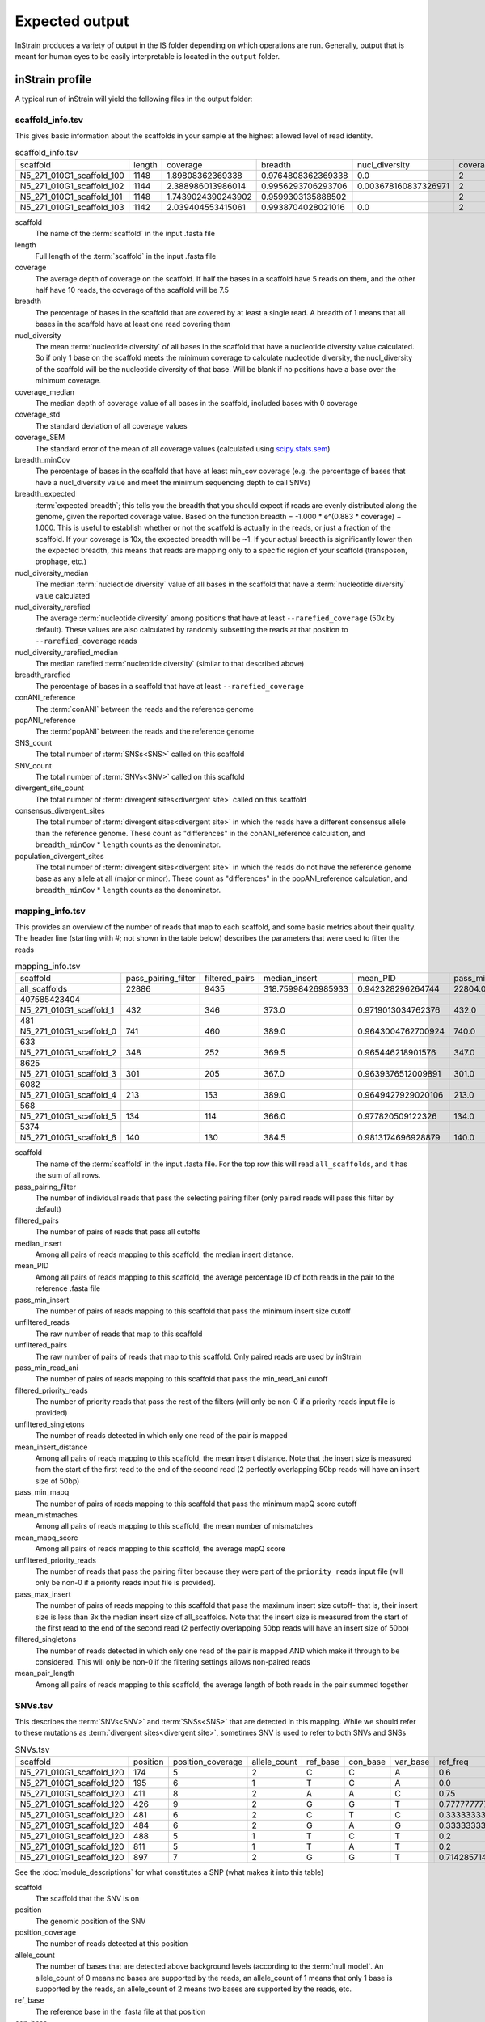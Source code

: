 Expected output
===================

InStrain produces a variety of output in the IS folder depending on which operations are run. Generally, output that is meant for human eyes to be easily interpretable is located in the ``output`` folder.

inStrain profile
---------------------

A typical run of inStrain will yield the following files in the output folder:

scaffold_info.tsv
+++++++++++++++++

This gives basic information about the scaffolds in your sample at the highest allowed level of read identity.

.. csv-table:: scaffold_info.tsv

    scaffold,length,coverage,breadth,nucl_diversity,coverage_median,coverage_std,coverage_SEM,breadth_minCov,breadth_expected,nucl_diversity_median,nucl_diversity_rarefied,nucl_diversity_rarefied_median,breadth_rarefied,conANI_reference,popANI_reference,SNS_count,SNV_count,divergent_site_count,consensus_divergent_sites,population_divergent_sites
    N5_271_010G1_scaffold_100,1148,1.89808362369338,0.9764808362369338,0.0,2,1.0372318863390368,0.030626273060932862,0.018292682926829267,0.8128805020451009,0.0,,,0.0,1.0,1.0,0,0,0,0,0
    N5_271_010G1_scaffold_102,1144,2.388986013986014,0.9956293706293706,0.003678160837326971,2,1.3042095721915248,0.038576628450898466,0.07604895104895107,0.8786983245100435,0.0,,,0.0,1.0,1.0,0,0,0,0,0
    N5_271_010G1_scaffold_101,1148,1.7439024390243902,0.9599303135888502,,2,0.8728918441975071,0.025773816178570358,0.0,0.7855901382035807,,,,0.0,0.0,0.0,0,00,0,0
    N5_271_010G1_scaffold_103,1142,2.039404553415061,0.9938704028021016,0.0,2,1.1288397384374758,0.03341869350286944,0.04028021015

scaffold
  The name of the :term:`scaffold` in the input .fasta file

length
  Full length of the :term:`scaffold` in the input .fasta file

coverage
  The average depth of coverage on the scaffold. If half the bases in a scaffold have 5 reads on them, and the other half have 10 reads, the coverage of the scaffold will be 7.5

breadth
  The percentage of bases in the scaffold that are covered by at least a single read. A breadth of 1 means that all bases in the scaffold have at least one read covering them

nucl_diversity
  The mean :term:`nucleotide diversity` of all bases in the scaffold that have a nucleotide diversity value calculated. So if only 1 base on the scaffold meets the minimum coverage to calculate nucleotide diversity, the nucl_diversity of the scaffold will be the nucleotide diversity of that base. Will be blank if no positions have a base over the minimum coverage.

coverage_median
  The median depth of coverage value of all bases in the scaffold, included bases with 0 coverage

coverage_std
  The standard deviation of all coverage values

coverage_SEM
  The standard error of the mean of all coverage values (calculated using `scipy.stats.sem <https://docs.scipy.org/doc/scipy/reference/generated/scipy.stats.sem.html>`_)

breadth_minCov
  The percentage of bases in the scaffold that have at least min_cov coverage (e.g. the percentage of bases that have a nucl_diversity value and meet the minimum sequencing depth to call SNVs)

breadth_expected
  :term:`expected breadth`; this tells you the breadth that you should expect if reads are evenly distributed along the genome, given the reported coverage value. Based on the function breadth = -1.000 * e^(0.883 * coverage) + 1.000. This is useful to establish whether or not the scaffold is actually in the reads, or just a fraction of the scaffold. If your coverage is 10x, the expected breadth will be ~1. If your actual breadth is significantly lower then the expected breadth, this means that reads are mapping only to a specific region of your scaffold (transposon, prophage, etc.)

nucl_diversity_median
  The median :term:`nucleotide diversity` value of all bases in the scaffold that have a :term:`nucleotide diversity` value calculated

nucl_diversity_rarefied
  The average :term:`nucleotide diversity` among positions that have at least ``--rarefied_coverage`` (50x by default). These values are also calculated by randomly subsetting the reads at that position to ``--rarefied_coverage`` reads

nucl_diversity_rarefied_median
  The median rarefied :term:`nucleotide diversity` (similar to that described above)

breadth_rarefied
  The percentage of bases in a scaffold that have at least ``--rarefied_coverage``

conANI_reference
  The :term:`conANI` between the reads and the reference genome

popANI_reference
    The :term:`popANI` between the reads and the reference genome

SNS_count
  The total number of :term:`SNSs<SNS>` called on this scaffold

SNV_count
  The total number of :term:`SNVs<SNV>` called on this scaffold

divergent_site_count
  The total number of :term:`divergent sites<divergent site>` called on this scaffold

consensus_divergent_sites
  The total number of :term:`divergent sites<divergent site>` in which the reads have a different consensus allele than the reference genome. These count as "differences" in the conANI_reference calculation, and ``breadth_minCov`` * ``length`` counts as the denominator.

population_divergent_sites
  The total number of :term:`divergent sites<divergent site>` in which the reads do not have the reference genome base as any allele at all (major or minor). These count as "differences" in the popANI_reference calculation, and ``breadth_minCov`` * ``length`` counts as the denominator.

mapping_info.tsv
+++++++++++++++++

This provides an overview of the number of reads that map to each scaffold, and some basic metrics about their quality. The header line (starting with #; not shown in the table below) describes the parameters that were used to filter the reads

.. csv-table:: mapping_info.tsv

    scaffold,pass_pairing_filter,filtered_pairs,median_insert,mean_PID,pass_min_insert,unfiltered_reads,unfiltered_pairs,pass_min_read_ani,filtered_priority_reads,unfiltered_singletons,mean_insert_distance,pass_min_mapq,mean_mistmaches,mean_mapq_score,unfiltered_priority_reads,pass_max_insert,filtered_singletons,mean_pair_length
    all_scaffolds,22886,9435,318.75998426985933,0.942328296264744,22804.0,71399,22886,9499.0,0,25627,322.1849602376999,22886.0,14.325963471117715,17.16896792799091,0,22828.0,0,255.52
    407585423404
    N5_271_010G1_scaffold_1,432,346,373.0,0.9719013034762376,432.0,959,432,346.0,0,95,373.72222222222223,432.0,7.643518518518517,33.030092592592595,0,432.0,0,274.7106481481
    481
    N5_271_010G1_scaffold_0,741,460,389.0,0.9643004762700924,740.0,1841,741,461.0,0,359,387.94466936572195,741.0,10.2361673414305,26.537112010796218,0,741.0,0,285.5033738191
    633
    N5_271_010G1_scaffold_2,348,252,369.5,0.965446218901576,347.0,865,348,253.0,0,169,349.0172413793104,348.0,8.227011494252874,31.557471264367813,0,347.0,0,243.3103448275
    8625
    N5_271_010G1_scaffold_3,301,205,367.0,0.9639376512009891,301.0,1088,301,205.0,0,486,327.81395348837214,301.0,8.70764119601329,29.089700996677745,0,300.0,0,251.2624584717
    6082
    N5_271_010G1_scaffold_4,213,153,389.0,0.9649427929020106,213.0,502,213,153.0,0,76,372.3896713615024,213.0,9.27699530516432,30.70422535211268,0,213.0,0,269.2300469483
    568
    N5_271_010G1_scaffold_5,134,114,366.0,0.977820509122326,134.0,349,134,116.0,0,81,376.4552238805969,134.0,5.164179104477612,37.61194029850746,0,132.0,0,246.8059701492
    5374
    N5_271_010G1_scaffold_6,140,130,384.5,0.9813174696928879,140.0,316,140,130.0,0,36,372.45,140.0,4.864285714285714,38.43571428571428,0,140.0,0,261.3071428571429

scaffold
  The name of the :term:`scaffold` in the input .fasta file. For the top row this will read ``all_scaffolds``, and it has the sum of all rows.

pass_pairing_filter
  The number of individual reads that pass the selecting pairing filter (only paired reads will pass this filter by default)

filtered_pairs
  The number of pairs of reads that pass all cutoffs

median_insert
  Among all pairs of reads mapping to this scaffold, the median insert distance.

mean_PID
  Among all pairs of reads mapping to this scaffold, the average percentage ID of both reads in the pair to the reference .fasta file

pass_min_insert
  The number of pairs of reads mapping to this scaffold that pass the minimum insert size cutoff

unfiltered_reads
  The raw number of reads that map to this scaffold

unfiltered_pairs
  The raw number of pairs of reads that map to this scaffold. Only paired reads are used by inStrain

pass_min_read_ani
  The number of pairs of reads mapping to this scaffold that pass the min_read_ani cutoff

filtered_priority_reads
  The number of priority reads that pass the rest of the filters (will only be non-0 if a priority reads input file is provided)

unfiltered_singletons
  The number of reads detected in which only one read of the pair is mapped

mean_insert_distance
  Among all pairs of reads mapping to this scaffold, the mean insert distance. Note that the insert size is measured from the start of the first read to the end of the second read (2 perfectly overlapping 50bp reads will have an insert size of 50bp)

pass_min_mapq
  The number of pairs of reads mapping to this scaffold that pass the minimum mapQ score cutoff

mean_mistmaches
  Among all pairs of reads mapping to this scaffold, the mean number of mismatches

mean_mapq_score
  Among all pairs of reads mapping to this scaffold, the average mapQ score

unfiltered_priority_reads
  The number of reads that pass the pairing filter because they were part of the ``priority_reads`` input file (will only be non-0 if a priority reads input file is provided).

pass_max_insert
  The number of pairs of reads mapping to this scaffold that pass the maximum insert size cutoff- that is, their insert size is less than 3x the median insert size of all_scaffolds. Note that the insert size is measured from the start of the first read to the end of the second read (2 perfectly overlapping 50bp reads will have an insert size of 50bp)

filtered_singletons
  The number of reads detected in which only one read of the pair is mapped AND which make it through to be considered. This will only be non-0 if the filtering settings allows non-paired reads

mean_pair_length
  Among all pairs of reads mapping to this scaffold, the average length of both reads in the pair summed together


SNVs.tsv
+++++++++++++++++

This describes the :term:`SNVs<SNV>` and :term:`SNSs<SNS>` that are detected in this mapping. While we should refer to these mutations as :term:`divergent sites<divergent site>`, sometimes SNV is used to refer to both SNVs and SNSs

.. csv-table:: SNVs.tsv

    scaffold,position,position_coverage,allele_count,ref_base,con_base,var_base,ref_freq,con_freq,var_freq,A,C,T,G,gene,mutation,mutation_type,cryptic,class
    N5_271_010G1_scaffold_120,174,5,2,C,C,A,0.6,0.6,0.4,2,3,0,0,,,I,False,SNV
    N5_271_010G1_scaffold_120,195,6,1,T,C,A,0.0,1.0,0.0,0,6,0,0,,,I,False,SNS
    N5_271_010G1_scaffold_120,411,8,2,A,A,C,0.75,0.75,0.25,6,2,0,0,N5_271_010G1_scaffold_120_1,N:V163G,N,False,SNV
    N5_271_010G1_scaffold_120,426,9,2,G,G,T,0.7777777777777778,0.7777777777777778,0.2222222222222222,0,0,2,7,N5_271_010G1_scaffold_120_1,N:S178Y,N,False,SNV
    N5_271_010G1_scaffold_120,481,6,2,C,T,C,0.3333333333333333,0.6666666666666666,0.3333333333333333,0,2,4,0,N5_271_010G1_scaffold_120_1,N:D233N,N,False,con_SNV
    N5_271_010G1_scaffold_120,484,6,2,G,A,G,0.3333333333333333,0.6666666666666666,0.3333333333333333,4,0,0,2,N5_271_010G1_scaffold_120_1,N:P236S,N,False,con_SNV
    N5_271_010G1_scaffold_120,488,5,1,T,C,T,0.2,0.8,0.2,0,4,1,0,N5_271_010G1_scaffold_120_1,S:240,S,False,SNS
    N5_271_010G1_scaffold_120,811,5,1,T,A,T,0.2,0.8,0.2,4,0,1,0,N5_271_010G1_scaffold_120_1,N:N563Y,N,False,SNS
    N5_271_010G1_scaffold_120,897,7,2,G,G,T,0.7142857142857143,0.7142857142857143,0.2857142857142857,0,0,2,5,,,I,False,SNV

See the :doc:`module_descriptions` for what constitutes a SNP (what makes it into this table)

scaffold
  The scaffold that the SNV is on

position
  The genomic position of the SNV

position_coverage
  The number of reads detected at this position

allele_count
  The number of bases that are detected above background levels (according to the :term:`null model`. An allele_count of 0 means no bases are supported by the reads, an allele_count of 1 means that only 1 base is supported by the reads, an allele_count of 2 means two bases are supported by the reads, etc.

ref_base
  The reference base in the .fasta file at that position

con_base
  The consensus base (the base that is supported by the most reads)

var_base
  Variant base; the base with the second most reads

ref_freq
  The fraction of reads supporting the ref_base

con_freq
  The fraction of reds supporting the con_base

var_freq
  The fraction of reads supporting the var_base

A, C, T, and G
  The number of mapped reads encoding each of the bases

gene
  If a gene file was included, this column will be present listing if the SNV is in the coding sequence of a gene

mutation
  Short-hand code for the amino acid switch. If synonymous, this will be S: + the position. If nonsynonymous, this will be N: + the old amino acid + the position + the new amino acid.

mutation_type
  What type of mutation this is. N = nonsynonymous, S = synonymous, I = intergenic, M = there are multiple genes with this base so you cant tell

cryptic
  If an SNV is cryptic, it means that it is detected when using a lower read mismatch threshold, but becomes undetected when you move to a higher read mismatch level. See "dealing with mm" in the advanced_use section for more details on what this means.

class
  The classification of this divergent site. The options are :term:`SNS` (meaning allele_count is 1 and con_base does not equal ref_base), :term:`SNV` (meaning allele_count is > 1 and con_base *does* equal ref_base), con_SNV (meaning allele_count is > 1, con_base does not equal ref_base, and ref_base *is* present in the reads; these count as differences in conANI calculations), pop_SNV (meaning allele_count is > 1, con_base does not equal ref_base, and ref_base *is not* present in the reads; these count as differences in popANI and conANI calculations), DivergentSite (meaning allele count is 0), and AmbiguousReference (meaning the ref_base is not A, C, T, or G)

linkage.tsv
+++++++++++++++++

This describes the :term:`linkage` between pairs of SNPs in the mapping that are found on the same read pair at least min_snp times.

.. csv-table:: linkage.tsv

    scaffold,position_A,position_B,distance,r2,d_prime,r2_normalized,d_prime_normalized,allele_A,allele_a,allele_B,allele_b,countab,countAb,countaB,countAB,total
    N5_271_010G1_scaffold_93,58,59,1,0.021739130434782702,1.0,0.031141868512110725,1.0,C,T,G,A,0,3,4,20,27
    N5_271_010G1_scaffold_93,58,70,12,0.012820512820512851,1.0,,,C,T,T,A,0,2,4,22,28
    N5_271_010G1_scaffold_93,58,80,22,0.016722408026755814,1.0,0.005847953216374271,1.0,C,T,G,A,0,2,5,21,28
    N5_271_010G1_scaffold_93,58,84,26,0.7652173913043475,1.0000000000000002,0.6296296296296297,1.0,C,T,G,C,4,0,1,22,27
    N5_271_010G1_scaffold_93,58,101,43,0.00907029478458067,1.0,,,C,T,C,A,0,2,2,19,23
    N5_271_010G1_scaffold_93,58,126,68,0.01754385964912257,1.0,0.002770083102493075,1.0,C,T,A,T,0,2,3,16,21
    N5_271_010G1_scaffold_93,58,133,75,0.008333333333333352,1.0,,,C,T,G,T,0,1,3,17,21
    N5_271_010G1_scaffold_93,59,70,11,0.010869565217391413,1.0,0.02777777777777779,1.0,G,A,T,A,0,2,3,21,26
    N5_271_010G1_scaffold_93,59,80,21,0.6410256410256397,1.0,1.0,1.0,G,A,G,A,2,0,1,25,28

Linkage is used primarily to determine if organisms are undergoing horizontal gene transfer or not. It's calculated for pairs of SNPs that can be connected by at least ``min_snp`` reads. It's based on the assumption that each SNP has two alleles (for example, a A and b B). This all gets a bit confusing and has a large amount of literature around each of these terms, but I'll do my best to briefly explain what's going on

scaffold
  The scaffold that both SNPs are on

position_A
  The position of the first SNP on this scaffold

position_B
  The position of the second SNP on this scaffold

distance
  The distance between the two SNPs

r2
  This is the r-squared linkage metric. See below for how it's calculated

d_prime
  This is the d-prime linkage metric. See below for how it's calculated

r2_normalized, d_prime_normalized
  These are calculated by rarefying to ``min_snp`` number of read pairs. See below for how it's calculated

allele_A
  One of the two bases at position_A

allele_a
  The other of the two bases at position_A

allele_B
  One of the bases at position_B

allele_b
  The other of the two bases at position_B

countab
  The number of read-pairs that have allele_a and allele_b

countAb
  The number of read-pairs that have allele_A and allele_b

countaB
  The number of read-pairs that have allele_a and allele_B

countAB
  The number of read-pairs that have allele_A and allele_B

total
  The total number of read-pairs that have have information for both position_A and position_B

Python code for the calculation of these metrics::

  freq_AB = float(countAB) / total
  freq_Ab = float(countAb) / total
  freq_aB = float(countaB) / total
  freq_ab = float(countab) / total

  freq_A = freq_AB + freq_Ab
  freq_a = freq_ab + freq_aB
  freq_B = freq_AB + freq_aB
  freq_b = freq_ab + freq_Ab

  linkD = freq_AB - freq_A * freq_B

  if freq_a == 0 or freq_A == 0 or freq_B == 0 or freq_b == 0:
      r2 = np.nan
  else:
      r2 = linkD*linkD / (freq_A * freq_a * freq_B * freq_b)

  linkd = freq_ab - freq_a * freq_b

  # calc D-prime
  d_prime = np.nan
  if (linkd < 0):
      denom = max([(-freq_A*freq_B),(-freq_a*freq_b)])
      d_prime = linkd / denom

  elif (linkD > 0):
      denom = min([(freq_A*freq_b), (freq_a*freq_B)])
      d_prime = linkd / denom

  ################
  # calc rarefied

  rareify = np.random.choice(['AB','Ab','aB','ab'], replace=True, p=[freq_AB,freq_Ab,freq_aB,freq_ab], size=min_snp)
  freq_AB = float(collections.Counter(rareify)['AB']) / min_snp
  freq_Ab = float(collections.Counter(rareify)['Ab']) / min_snp
  freq_aB = float(collections.Counter(rareify)['aB']) / min_snp
  freq_ab = float(collections.Counter(rareify)['ab']) / min_snp

  freq_A = freq_AB + freq_Ab
  freq_a = freq_ab + freq_aB
  freq_B = freq_AB + freq_aB
  freq_b = freq_ab + freq_Ab

  linkd_norm = freq_ab - freq_a * freq_b

  if freq_a == 0 or freq_A == 0 or freq_B == 0 or freq_b == 0:
      r2_normalized = np.nan
  else:
      r2_normalized = linkd_norm*linkd_norm / (freq_A * freq_a * freq_B * freq_b)


  # calc D-prime
  d_prime_normalized = np.nan
  if (linkd_norm < 0):
      denom = max([(-freq_A*freq_B),(-freq_a*freq_b)])
      d_prime_normalized = linkd_norm / denom

  elif (linkd_norm > 0):
      denom = min([(freq_A*freq_b), (freq_a*freq_B)])
      d_prime_normalized = linkd_norm / denom

  rt_dict = {}
  for att in ['r2', 'd_prime', 'r2_normalized', 'd_prime_normalized', 'total', 'countAB', \
              'countAb', 'countaB', 'countab', 'allele_A', 'allele_a', \
              'allele_B', 'allele_b']:
      rt_dict[att] = eval(att)

gene_info.tsv
+++++++++++++++++

This describes some basic information about the genes being profiled

.. csv-table:: gene_info.tsv

    scaffold,gene,gene_length,coverage,breadth,breadth_minCov,nucl_diversity,start,end,direction,partial,dNdS_substitutions,pNpS_variants,SNV_count,SNV_S_count,SNV_N_count,SNS_count,SNS_S_count,SNS_N_count,divergent_site_count
    N5_271_010G1_scaffold_0,N5_271_010G1_scaffold_0_1,141.0,0.7092198581560284,0.7092198581560284,0.0,,143,283,-1,False,,,0.0,0.0,0.0,0.0,0.0,0.0,0.0
    N5_271_010G1_scaffold_0,N5_271_010G1_scaffold_0_2,219.0,4.849315068493151,1.0,0.45662100456620996,0.012312216758728069,2410,2628,-1,False,,0.0,0.0,0.0,0.0,0.0,0.0,0.0
    N5_271_010G1_scaffold_0,N5_271_010G1_scaffold_0_3,282.0,7.528368794326241,1.0,0.9609929078014184,0.00805835530326815,3688,3969,-1,False,,0.0,0.0,0.0,0.0,0.0,0.0,0.0
    N5_271_010G1_scaffold_1,N5_271_010G1_scaffold_1_1,336.0,2.7261904761904763,1.0,0.0625,0.0,0,335,-1,False,,,0.0,0.0,0.0,0.0,0.0,0.0,0.0
    N5_271_010G1_scaffold_1,N5_271_010G1_scaffold_1_2,717.0,7.714086471408647,1.0,0.8926080892608089,0.011336830817162968,378,1094,-1,False,,0.554203539823008,9.0,2.0,6.0,0.0,0.0,0.0,9.0
    N5_271_010G1_scaffold_1,N5_271_010G1_scaffold_1_3,114.0,13.105263157894735,1.0,1.0,0.016291986431991808,1051,1164,-1,False,,0.3956834532374099,4.0,1.0,2.0,0.0,0.0,0.0,4.0
    N5_271_010G1_scaffold_1,N5_271_010G1_scaffold_1_4,111.0,11.342342342342342,1.0,1.0,0.02102806761458109,1164,1274,-1,False,,,5.0,0.0,5.0,0.0,0.0,0.0,5.0
    N5_271_010G1_scaffold_1,N5_271_010G1_scaffold_1_5,174.0,9.057471264367816,1.0,1.0,0.006896087493019509,1476,1649,-1,False,,0.0,2.0,2.0,0.0,0.0,0.0,0.0,2.0
    N5_271_010G1_scaffold_1,N5_271_010G1_scaffold_1_6,174.0,6.195402298850576,1.0,0.7413793103448276,0.028698649055273976,1656,1829,-1,False,,0.5790697674418601,4.0,1.0,3.0,0.0,0.0,0.0,4.0

scaffold
  Scaffold that the gene is on

gene
  Name of the gene being profiled

gene_length
  Length of the gene in nucleotides

:term:`breadth`
  The number of bases in the gene that have at least 1x coverage

breadth_minCov
  The number of bases in the gene that have at least min_cov coverage

nucl_diversity
  The mean :term:`nucleotide diversity` of all bases in the gene that have a nucleotide diversity value calculated. So if only 1 base on the scaffold meets the minimum coverage to calculate nucleotide diversity, the nucl_diversity of the scaffold will be the nucleotide diversity of that base. Will be blank if no positions have a base over the minimum coverage.

start
  Start of the gene (position on scaffold; 0-indexed)

end
  End of the gene (position on scaffold; 0-indexed)

direction
  Direction of the gene (based on prodigal call). If -1, means the gene is not coded in the direction expressed by the .fasta file

partial
  If True this is a partial gene; based on not having `partial=00` in the record description provided by Prodigal

:term:`dNdS_substitutions<dN/dS>`
  The :term:`dN/dS` of :term:`SNSs<SNS>` detected in this gene. Will be blank if 0 N and/or 0 S substitutions are detected

:term:`pNpS_variants<pN/pS>`
  The :term:`pN/pS` of :term:`SNVs<SNV>` detected in this gene. Will be blank if 0 N and/or 0 S SNVs are detected

SNV_count
  Total number of :term:`SNVs<SNV>` detected in this gene

SNV_S_count
  Number of synonymous :term:`SNVs<SNV>` detected in this gene

SNV_N_count
  Number of non-synonymous :term:`SNVs<SNV>` detected in this gene

SNS_count
  Total number of :term:`SNSs<SNS>` detected in this gens

SNS_S_count
  Number of synonymous :term:`SNSs<SNS>` detected in this gens

SNS_N_count
  Number of non-synonymous :term:`SNSs<SNS>` detected in this gens

divergent_site_count
  Number of :term:`divergent sites<divergent site>` detected in this gens

genome_info.tsv
++++++++++++++++

Describes many of the above metrics on a genome-by-genome level, rather than a scaffold-by-scaffold level.

.. csv-table:: genome_info.tsv

  genome,coverage,breadth,nucl_diversity,length,true_scaffolds,detected_scaffolds,coverage_median,coverage_std,coverage_SEM,breadth_minCov,breadth_expected,nucl_diversity_rarefied,conANI_reference,popANI_reference,iRep,iRep_GC_corrected,linked_SNV_count,SNV_distance_mean,r2_mean,d_prime_mean,consensus_divergent_sites,population_divergent_sites,SNS_count,SNV_count,filtered_read_pair_cou
    nt,reads_unfiltered_pairs,reads_mean_PID,reads_unfiltered_reads,divergent_site_count
  fobin.fasta,132.07770270270268,0.9974662162162162,0.035799449026225894,1184,1,1,113,114.96590198492832,3.6668428018497408,0.9822635135135136,1.0,0.034319907739082,0.979363714531
    3844,0.9939810834049873,False,1064.0,120.48214285714286,0.07781470898619759,0.8710788695476385,24,7,7,97,926,5991,0.9239440924157436,19260,104
  maxbin2.maxbin.001.fasta,6.5637243038012985,0.8940915760335204,0.007116301715134402,264436,166,166,5,9.475490303923918,0.019704930458769948,0.5080246259964604,0.99695960719657,0.0002
    8497234066195295,0.997201131457496,0.9990248622897128,False,777.0,80.73101673101674,0.2979679685064011,0.9518999449773424,376,131,127,1246,7368,9309,0.9783316024248924,2
    5281,1373

genome
  The name of the genome being profiled. If all scaffolds were a single genome, this will read "all_scaffolds"

coverage
  Average :term:`coverage depth<coverage>` of all scaffolds of this genome

breadth
  The :term:`breadth` of all scaffolds of this genome

nucl_diversity
  The average :term:`nucleotide diversity` of all scaffolds of this genome

length
  The full length of this genome across all scaffolds

true_scaffolds
  The number of scaffolds present in this genome based off of the scaffold-to-bin file

detected_scaffolds
  The number of scaffolds with at least a single read-pair mapping to them

coverage_median
  The median :term:`coverage` among all bases in the genome

coverage_std
  The standard deviation of all coverage values

coverage_SEM
  The standard error of the mean of all coverage values (calculated using `scipy.stats.sem <https://docs.scipy.org/doc/scipy/reference/generated/scipy.stats.sem.html>`_)

breadth_minCov
  The percentage of bases in the scaffold that have at least min_cov coverage (e.g. the percentage of bases that have a nucl_diversity value and meet the minimum sequencing depth to call SNVs)

breadth_expected
  This tells you the breadth that you should expect if reads are evenly distributed along the genome, given the reported coverage value. Based on the function breadth = -1.000 * e^(0.883 * coverage) + 1.000. This is useful to establish whether or not the scaffold is actually in the reads, or just a fraction of the scaffold. If your coverage is 10x, the expected breadth will be ~1. If your actual breadth is significantly lower then the expected breadth, this means that reads are mapping only to a specific region of your scaffold (transposon, prophage, etc.)

nucl_diversity_rarefied
  The average :term:`nucleotide diversity` among positions that have at least ``--rarefied_coverage`` (50x by default). These values are also calculated by randomly subsetting the reads at that position to ``--rarefied_coverage`` reads

conANI_reference
  The :term:`conANI` between the reads and the reference genome

popANI_reference
  The :term:`popANI` between the reads and the reference genome

iRep
  The :term:`iRep` value for this genome (if it could be successfully calculated)

iRep_GC_corrected
  A True / False value of whether the iRep value was corrected for GC bias

linked_SNV_count
  The number of :term:`divergent sites<divergent site>` that could be :term:`linked<linkage>` in this genome

SNV_distance_mean
  Average distance between linked :term:`divergent sites<divergent site>`

r2_mean
  Average r2 between linked SNVs (see explanation of linkage.tsv above for more info)

d_prime_mean
  Average d prime between linked SNVs (see explanation of linkage.tsv above for more info)

consensus_divergent_sites
  The total number of :term:`divergent sites<divergent site>` in which the reads have a different consensus allele than the reference genome. These count as "differences" in the conANI_reference calculation, and ``breadth_minCov`` * ``length`` counts as the denominator.

population_divergent_sites
  The total number of :term:`divergent sites<divergent site>` in which the reads do not have the reference genome base as any allele at all (major or minor). These count as "differences" in the popANI_reference calculation, and ``breadth_minCov`` * ``length`` counts as the denominator.

SNS_count
  The total number of :term:`SNSs<SNS>` called on this genome

SNV_count
  The total number of :term:`SNVs<SNV>` called on this genome

filtered_read_pair_count
  The total number of read pairs that pass filtering and map to this genome

reads_unfiltered_pairs
  The total number of pairs, filtered or unfiltered, that map to this genome

reads_mean_PID
  The average ANI of mapped read pairs to the reference genome for this genome

reads_unfiltered_reads
  The total number of reads, filtered or unfiltered, that map to this genome

divergent_site_count
  The total number of :term:`divergent sites<divergent site>` called on this genome

inStrain compare
---------------------

A typical run of inStrain will yield the following files in the output folder:

comparisonsTable.tsv
+++++++++++++++++++++

Summarizes the differences between two inStrain profiles on a scaffold by scaffold level

.. csv-table:: comparisonsTable.tsv

    scaffold,name1,name2,coverage_overlap,compared_bases_count,percent_genome_compared,length,consensus_SNPs,population_SNPs,popANI,conANI
    N5_271_010G1_scaffold_98,N5_271_010G1_scaffold_min1000.fa-vs-N5_271_010G1.sorted.bam,N5_271_010G1_scaffold_min1000.fa-vs-N5_271_010G1.sorted.bam,1.0,61,0.05290546400693842,1153,0,0,1.0,1.0
    N5_271_010G1_scaffold_133,N5_271_010G1_scaffold_min1000.fa-vs-N5_271_010G1.sorted.bam,N5_271_010G1_scaffold_min1000.fa-vs-N5_271_010G1.sorted.bam,1.0,78,0.0741444866920152,1052,0,0,1.0,1.0
    N5_271_010G1_scaffold_144,N5_271_010G1_scaffold_min1000.fa-vs-N5_271_010G1.sorted.bam,N5_271_010G1_scaffold_min1000.fa-vs-N5_271_010G1.sorted.bam,1.0,172,0.16715257531584066,1029,0,0,1.0,1.0
    N5_271_010G1_scaffold_158,N5_271_010G1_scaffold_min1000.fa-vs-N5_271_010G1.sorted.bam,N5_271_010G1_scaffold_min1000.fa-vs-N5_271_010G1.sorted.bam,1.0,36,0.035749751737835164,1007,0,0,1.0,1.0
    N5_271_010G1_scaffold_57,N5_271_010G1_scaffold_min1000.fa-vs-N5_271_010G1.sorted.bam,N5_271_010G1_scaffold_min1000.fa-vs-N5_271_010G1.sorted.bam,1.0,24,0.0183206106870229,1310,0,0,1.0,1.0
    N5_271_010G1_scaffold_139,N5_271_010G1_scaffold_min1000.fa-vs-N5_271_010G1.sorted.bam,N5_271_010G1_scaffold_min1000.fa-vs-N5_271_010G1.sorted.bam,1.0,24,0.023121387283236997,1038,0,0,1.0,1.0
    N5_271_010G1_scaffold_92,N5_271_010G1_scaffold_min1000.fa-vs-N5_271_010G1.sorted.bam,N5_271_010G1_scaffold_min1000.fa-vs-N5_271_010G1.sorted.bam,1.0,336,0.286934244235696,1171,0,0,1.0,1.0
    N5_271_010G1_scaffold_97,N5_271_010G1_scaffold_min1000.fa-vs-N5_271_010G1.sorted.bam,N5_271_010G1_scaffold_min1000.fa-vs-N5_271_010G1.sorted.bam,1.0,22,0.01901469317199654,1157,0,0,1.0,1.0
    N5_271_010G1_scaffold_100,N5_271_010G1_scaffold_min1000.fa-vs-N5_271_010G1.sorted.bam,N5_271_010G1_scaffold_min1000.fa-vs-N5_271_010G1.sorted.bam,1.0,21,0.018292682926829267,1148,0,0,1.0,1.0

scaffold
  The scaffold being compared

name1
  The name of the first `inStrain profile` being compared

name2
  The name of the second `inStrain profile` being compared

coverage_overlap
  The percentage of bases that are either covered or not covered in both of the profiles (covered = the base is present at at least min_snp coverage). The formula is length(coveredInBoth) / length(coveredInEither). If both scaffolds have 0 coverage, this will be 0.

compared_bases_count
  The number of considered bases; that is, the number of bases with at least min_snp coverage in both profiles. Formula is length([x for x in overlap if x == True]).

percent_genome_compared
  The percentage of bases in the scaffolds that are covered by both. The formula is length([x for x in overlap if x == True])/length(overlap). When ANI is np.nan, this must be 0. If both scaffolds have 0 coverage, this will be 0.

length
  The total length of the scaffold

consensus_SNPs
  The number of locations along the genome where both samples have the base at >= 5x coverage, and the consensus allele in each sample is different. Used to calculate :term:`conANI`

population_SNPs
  The number of locations along the genome where both samples have the base at >= 5x coverage, and no alleles are shared between either sample. Used to calculate :term:`popANI`

:term:`popANI`
  The average nucleotide identity among compared bases between the two scaffolds, based on population_SNPs. Calculated using the formula popANI = (compared_bases_count - population_SNPs) / compared_bases_count

:term:`conNI`
  The average nucleotide identity among compared bases between the two scaffolds, based on consensus_SNPs. Calculated using the formula conANI = (compared_bases_count - consensus_SNPs) / compared_bases_count

pairwise_SNP_locations.tsv
+++++++++++++++++++++++++++

Lists the locations of all differences between profiles. Because it's a big file, this will only be created is you include the flag ``--store_mismatch_locations`` in your inStrain compare command.

.. csv-table:: pairwise_SNP_locations.tsv

    scaffold,position,name1,name2,consensus_SNP,population_SNP,con_base_1,ref_base_1,var_base_1,position_coverage_1,A_1,C_1,T_1,G_1,con_base_2,ref_base_2,var_base_2,position_coverage_2,A_2,C_2,T_2,G_2
    N5_271_010G1_scaffold_9,823,N5_271_010G1_scaffold_min1000.fa-vs-N5_271_010G1.sorted.bam,N5_271_010G1_scaffold_min1000.fa-vs-N5_271_010G2.sorted.bam,True,False,G,G,A,10.0,3.0,0.0,0.0,7.0,A,G,G,6.0,3.0,0.0,0.0,3.0
    N5_271_010G1_scaffold_11,906,N5_271_010G1_scaffold_min1000.fa-vs-N5_271_010G1.sorted.bam,N5_271_010G1_scaffold_min1000.fa-vs-N5_271_010G2.sorted.bam,True,False,T,T,C,6.0,0.0,2.0,4.0,0.0,C,T,T,7.0,0.0,4.0,3.0,0.0
    N5_271_010G1_scaffold_29,436,N5_271_010G1_scaffold_min1000.fa-vs-N5_271_010G1.sorted.bam,N5_271_010G1_scaffold_min1000.fa-vs-N5_271_010G2.sorted.bam,True,False,C,T,T,6.0,0.0,3.0,3.0,0.0,T,T,C,7.0,0.0,3.0,4.0,0.0
    N5_271_010G1_scaffold_140,194,N5_271_010G1_scaffold_min1000.fa-vs-N5_271_010G1.sorted.bam,N5_271_010G1_scaffold_min1000.fa-vs-N5_271_010G2.sorted.bam,True,False,A,A,T,6.0,4.0,0.0,2.0,0.0,T,A,A,9.0,4.0,0.0,5.0,0.0
    N5_271_010G1_scaffold_24,1608,N5_271_010G1_scaffold_min1000.fa-vs-N5_271_010G1.sorted.bam,N5_271_010G1_scaffold_min1000.fa-vs-N5_271_010G2.sorted.bam,True,False,G,G,A,8.0,2.0,0.0,0.0,6.0,A,G,G,6.0,5.0,0.0,0.0,1.0
    N5_271_010G1_scaffold_112,600,N5_271_010G1_scaffold_min1000.fa-vs-N5_271_010G1.sorted.bam,N5_271_010G1_scaffold_min1000.fa-vs-N5_271_010G2.sorted.bam,True,False,A,G,G,6.0,4.0,0.0,0.0,2.0
    N5_271_010G1_scaffold_88,497,N5_271_010G1_scaffold_min1000.fa-vs-N5_271_010G1.sorted.bam,N5_271_010G1_scaffold_min1000.fa-vs-N5_271_010G2.sorted.bam,True,False,A,G,G,5.0,3.0,0.0,0.0,2.0
    N5_271_010G1_scaffold_53,1108,N5_271_010G1_scaffold_min1000.fa-vs-N5_271_010G1.sorted.bam,N5_271_010G1_scaffold_min1000.fa-vs-N5_271_010G2.sorted.bam,True,False,A,A,G,5.0,3.0,0.0,0.0,2.0,G,A,A,15.0,6.0,0.0,0.0,9.0
    N5_271_010G1_scaffold_46,710,N5_271_010G1_scaffold_min1000.fa-vs-N5_271_010G1.sorted.bam,N5_271_010G1_scaffold_min1000.fa-vs-N5_271_010G2.sorted.bam,True,False,A,C,C,6.0,4.0,2.0,0.0,0.0,C,C,A,6.0,2.0,4.0,0.0,0.0

scaffold
  The scaffold on which the difference is located

position
  The position where the difference is located (0-based)

name1
  The name of the first `inStrain profile` being compared

name2
  The name of the second `inStrain profile` being compared

consensus_SNP
  A True / False column listing whether or not this difference counts towards :term:`conANI` calculations

population_SNP
  A True / False column listing whether or not this difference counts towards :term:`popANI` calculations

con_base_1
  The consensus base of the profile listed in ``name1`` at this position

ref_base_1
  The reference base of the profile listed in ``name1`` at this position (will be the same as ``ref_base_2``)

var_base_1
  The variant base of the profile listed in ``name1`` at this position

position_coverage_1
  The number of reads mapping to this position in ``name1``

A_1, C_1, T_1, G_1
  The number of mapped reads with each nucleotide in ``name1``

con_base_2, ref_base_2, ...
  The above columns are also listed for the ``name2`` sample

genomeWide_compare.tsv
+++++++++++++++++++++++++++

A genome-level summary of the differences detected by inStrain compare. Generated by running ``inStrain genome_wide`` on the results of ``inStrain compare``

.. csv-table:: genomeWide_compare.tsv

    genome,name1,name2,coverage_overlap,compared_bases_count,consensus_SNPs,population_SNPs,popANI,conANI,percent_compared
    all_scaffolds,N5_271_010G1_scaffold_min1000.fa-vs-N5_271_010G1.sorted.bam,N5_271_010G1_scaffold_min1000.fa-vs-N5_271_010G1.sorted.bam,1.0,100712,0,0,1.0,1.0,0.3605549091560011
    all_scaffolds,N5_271_010G1_scaffold_min1000.fa-vs-N5_271_010G1.sorted.bam,N5_271_010G1_scaffold_min1000.fa-vs-N5_271_010G2.sorted.bam,0.6852932198159855,71900,196,,50.9999304589707928,0.9972739916550765,0.25740624720307886
    all_scaffolds,N5_271_010G1_scaffold_min1000.fa-vs-N5_271_010G2.sorted.bam,N5_271_010G1_scaffold_min1000.fa-vs-N5_271_010G2.sorted.bam,1.0,145663,0,0,1.0,1.0,0.5214821444553835

genome
  The genome being compared

name1
  The name of the first `inStrain profile` being compared

name2
  The name of the second `inStrain profile` being compared

coverage_overlap
  The percentage of bases that are either covered or not covered in both of the profiles (covered = the base is present at at least min_snp coverage). The formula is length(coveredInBoth) / length(coveredInEither). If both scaffolds have 0 coverage, this will be 0.

compared_bases_count
  The number of considered bases; that is, the number of bases with at least min_snp coverage in both profiles. Formula is length([x for x in overlap if x == True]).

percent_genome_compared
  The percentage of bases in the scaffolds that are covered by both. The formula is length([x for x in overlap if x == True])/length(overlap). When ANI is np.nan, this must be 0. If both scaffolds have 0 coverage, this will be 0.

length
  The total length of the genome

consensus_SNPs
  The number of locations along the genome where both samples have the base at >= 5x coverage, and the consensus allele in each sample is different. Used to calculate :term:`conANI`

population_SNPs
  The number of locations along the genome where both samples have the base at >= 5x coverage, and no alleles are shared between either sample. Used to calculate :term:`popANI`

:term:`popANI`
  The average nucleotide identity among compared bases between the two scaffolds, based on population_SNPs. Calculated using the formula popANI = (compared_bases_count - population_SNPs) / compared_bases_count

:term:`conNI`
  The average nucleotide identity among compared bases between the two scaffolds, based on consensus_SNPs. Calculated using the formula conANI = (compared_bases_count - consensus_SNPs) / compared_bases_count

strain_clusters.tsv
+++++++++++++++++++++++++++

The result of clustering the pairwise comparison data provided in ``genomeWide_compare.tsv`` to generate strain-level clusters. Performed using hierarchical clustering in the same manner as the program ``dRep``; `see the dRep documentation for some info on the oddities of hierarchical clustering <https://drep.readthedocs.io/en/latest/choosing_parameters.html#oddities-of-hierarchical-clustering>`_

.. csv-table:: genomeWide_compare.tsv

    cluster,sample,genome
    1_1,N5_271_010G1_scaffold_min1000.fa-vs-N5_271_010G1.sorted.bam,fobin.fasta
    1_1,N5_271_010G1_scaffold_min1000.fa-vs-N5_271_010G2.sorted.bam,fobin.fasta
    2_1,N5_271_010G1_scaffold_min1000.fa-vs-N5_271_010G1.sorted.bam,maxbin2.maxbin.001.fasta
    2_2,N5_271_010G1_scaffold_min1000.fa-vs-N5_271_010G2.sorted.bam,maxbin2.maxbin.001.fasta

cluster
  The strain identity of this genome in this sample. Each "strain" assigned by the hierarchical clustering algorithm will have a unique cluster. In the example table above strains of the genome ``fobin.fasta`` are the same in both samples (they have the same "cluster" identities), but strains of the genome ``maxbin2.maxbin.001.fasta`` are different in the two samples (they have different "cluster" identities).

sample
  The sample that the genome was detected in.

genome
  The genome that the cluster is referring to.

inStrain plot
----------------

This is what the results of inStrain plot look like.

1) Coverage and breadth vs. read mismatches
++++++++++++++++++++++++++++++++++++++++++++++++

.. figure:: images/ExampleIS_plots/Example1.png
  :width: 800px
  :align: center

Breadth of coverage (blue line), coverage depth (red line), and expected breadth of coverage given the depth of coverage (dotted blue line) versus the minimum ANI of mapped reads. Coverage depth continues to increase while breadth of plateaus, suggesting that all regions of the reference genome are not present in the reads being mapped.

2) Genome-wide microdiversity metrics
++++++++++++++++++++++++++++++++++++++++++++++++

.. figure:: images/ExampleIS_plots/genomeWide_microdiveristy_metrics_1.png
  :width: 800px
  :align: center

.. figure:: images/ExampleIS_plots/genomeWide_microdiveristy_metrics_2.png
  :width: 800px
  :align: center

SNV density, coverage, and nucleotide diversity. Spikes in nucleotide diversity and SNV density do not correspond with increased coverage, indicating that the signals are not due to read mis-mapping. Positions with nucleotide diversity and no SNV-density are those where diversity exists but is not high enough to call a SNV

3) Read-level ANI distribution
++++++++++++++++++++++++++++++++++++++++++++++++

.. figure:: images/ExampleIS_plots/readANI_distribution.png
  :width: 800px
  :align: center

Distribution of read pair ANI levels when mapped to a reference genome; this plot suggests that the reference genome is >1% different than the mapped reads

4) Major allele frequencies
++++++++++++++++++++++++++++++++++++++++++++++++

.. figure:: images/ExampleIS_plots/MajorAllele_frequency_plot.png
  :width: 800px
  :align: center

Distribution of the major allele frequencies of bi-allelic SNVs (the Site Frequency Spectrum). Alleles with major frequencies below 50% are the result of multiallelic sites. The lack of distinct puncta suggest that more than a few distinct strains are present.

5) Linkage decay
++++++++++++++++++++++++++++++++++++++++++++++++

.. figure:: images/ExampleIS_plots/LinkageDecay_plot.png
  :width: 800px
  :align: center

.. figure:: images/ExampleIS_plots/Example5.png
  :width: 800px
  :align: center

Metrics of SNV linkage vs. distance between SNVs; linkage decay (shown in one plot and not the other) is a common signal of recombination.

6) Read filtering plots
++++++++++++++++++++++++++++++++++++++++++++++++

.. figure:: images/ExampleIS_plots/ReadFiltering_plot.png
  :width: 800px
  :align: center

Bar plots showing how many reads got filtered out during filtering. All percentages are based on the number of paired reads; for an idea of how many reads were filtered out for being non-paired, compare the top bar and the second to top bar.

7) Scaffold inspection plot (large)
++++++++++++++++++++++++++++++++++++++++++++++++

.. figure:: images/ExampleIS_plots/ScaffoldInspection_plot.png
  :width: 800px
  :align: center

This is an elongated version of the genome-wide microdiversity metrics that is long enough for you to read scaffold names on the y-axis

8) Linkage with SNP type (GENES REQUIRED)
++++++++++++++++++++++++++++++++++++++++++++++++

.. figure:: images/ExampleIS_plots/LinkageDecay_types_plot.png
  :width: 800px
  :align: center

Linkage plot for pairs of non-synonymous SNPs and all pairs of SNPs

9) Gene histograms (GENES REQUIRED)
++++++++++++++++++++++++++++++++++++++++++++++++

.. figure:: images/ExampleIS_plots/GeneHistogram_plot.png
  :width: 800px
  :align: center

Histogram of values for all genes profiled

10) Compare dendrograms (RUN ON COMPARE; NOT PROFILE)
++++++++++++++++++++++++++++++++++++++++++++++++++++++++++++++++++++++++++++++++++++++++++++++++

.. figure:: images/ExampleIS_plots/Example10.png
  :width: 800px
  :align: center

A dendrogram comparing all samples based on popANI and based on shared_bases.
